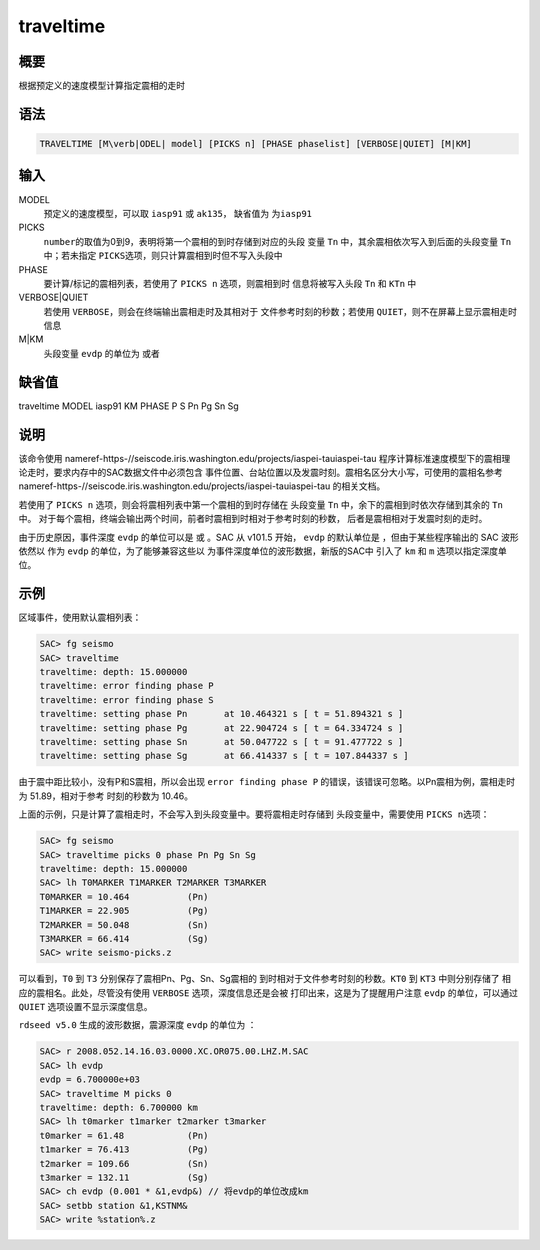 .. _cmd:traveltime:

traveltime
==========

概要
----

根据预定义的速度模型计算指定震相的走时

语法
----

.. code:: bash

    TRAVELTIME [M\verb|ODEL| model] [PICKS n] [PHASE phaselist] [VERBOSE|QUIET] [M|KM]

输入
----

MODEL
    预定义的速度模型，可以取 ``iasp91`` 或 ``ak135``\ ， 缺省值为
    ``为iasp91``

PICKS
    ``number``\ 的取值为0到9，表明将第一个震相的到时存储到对应的头段
    变量 ``Tn`` 中，其余震相依次写入到后面的头段变量 ``Tn`` 中；若未指定
    ``PICKS``\ 选项，则只计算震相到时但不写入头段中

PHASE
    要计算/标记的震相列表，若使用了 ``PICKS n`` 选项，则震相到时
    信息将被写入头段 ``Tn`` 和 ``KTn`` 中

VERBOSE|QUIET
    若使用 ``VERBOSE``\ ，则会在终端输出震相走时及其相对于
    文件参考时刻的秒数；若使用 ``QUIET``\ ，则不在屏幕上显示震相走时信息

M|KM
    头段变量 ``evdp`` 的单位为 或者

缺省值
------

traveltime MODEL iasp91 KM PHASE P S Pn Pg Sn Sg

说明
----

该命令使用
nameref-https-//seiscode.iris.washington.edu/projects/iaspei-tauiaspei-tau
程序计算标准速度模型下的震相理论走时，要求内存中的SAC数据文件中必须包含
事件位置、台站位置以及发震时刻。震相名区分大小写，可使用的震相名参考
nameref-https-//seiscode.iris.washington.edu/projects/iaspei-tauiaspei-tau
的相关文档。

若使用了 ``PICKS n`` 选项，则会将震相列表中第一个震相的到时存储在
头段变量 ``Tn`` 中，余下的震相到时依次存储到其余的 ``Tn`` 中。
对于每个震相，终端会输出两个时间，前者时震相到时相对于参考时刻的秒数，
后者是震相相对于发震时刻的走时。

由于历史原因，事件深度 ``evdp`` 的单位可以是 或 。SAC 从 v101.5 开始，
``evdp`` 的默认单位是 ，但由于某些程序输出的 SAC 波形依然以 作为
``evdp`` 的单位，为了能够兼容这些以
为事件深度单位的波形数据，新版的SAC中 引入了 ``km`` 和 ``m``
选项以指定深度单位。

示例
----

区域事件，使用默认震相列表：

.. code:: bash

    SAC> fg seismo
    SAC> traveltime
    traveltime: depth: 15.000000
    traveltime: error finding phase P
    traveltime: error finding phase S
    traveltime: setting phase Pn       at 10.464321 s [ t = 51.894321 s ]
    traveltime: setting phase Pg       at 22.904724 s [ t = 64.334724 s ]
    traveltime: setting phase Sn       at 50.047722 s [ t = 91.477722 s ]
    traveltime: setting phase Sg       at 66.414337 s [ t = 107.844337 s ]

由于震中距比较小，没有P和S震相，所以会出现 ``error finding phase P``
的错误，该错误可忽略。以Pn震相为例，震相走时为 51.89，相对于参考
时刻的秒数为 10.46。

上面的示例，只是计算了震相走时，不会写入到头段变量中。要将震相走时存储到
头段变量中，需要使用 ``PICKS n``\ 选项：

.. code:: bash

    SAC> fg seismo
    SAC> traveltime picks 0 phase Pn Pg Sn Sg
    traveltime: depth: 15.000000
    SAC> lh T0MARKER T1MARKER T2MARKER T3MARKER
    T0MARKER = 10.464           (Pn)
    T1MARKER = 22.905           (Pg)
    T2MARKER = 50.048           (Sn)
    T3MARKER = 66.414           (Sg)
    SAC> write seismo-picks.z

可以看到，\ ``T0`` 到 ``T3`` 分别保存了震相Pn、Pg、Sn、Sg震相的
到时相对于文件参考时刻的秒数。\ ``KT0`` 到 ``KT3`` 中则分别存储了
相应的震相名。此处，尽管没有使用 ``VERBOSE`` 选项，深度信息还是会被
打印出来，这是为了提醒用户注意 ``evdp`` 的单位，可以通过 ``QUIET``
选项设置不显示深度信息。

``rdseed v5.0`` 生成的波形数据，震源深度 ``evdp`` 的单位为 ：

.. code:: bash

    SAC> r 2008.052.14.16.03.0000.XC.OR075.00.LHZ.M.SAC
    SAC> lh evdp
    evdp = 6.700000e+03
    SAC> traveltime M picks 0
    traveltime: depth: 6.700000 km
    SAC> lh t0marker t1marker t2marker t3marker
    t0marker = 61.48            (Pn)
    t1marker = 76.413           (Pg)
    t2marker = 109.66           (Sn)
    t3marker = 132.11           (Sg)
    SAC> ch evdp (0.001 * &1,evdp&) // 将evdp的单位改成km
    SAC> setbb station &1,KSTNM&
    SAC> write %station%.z
